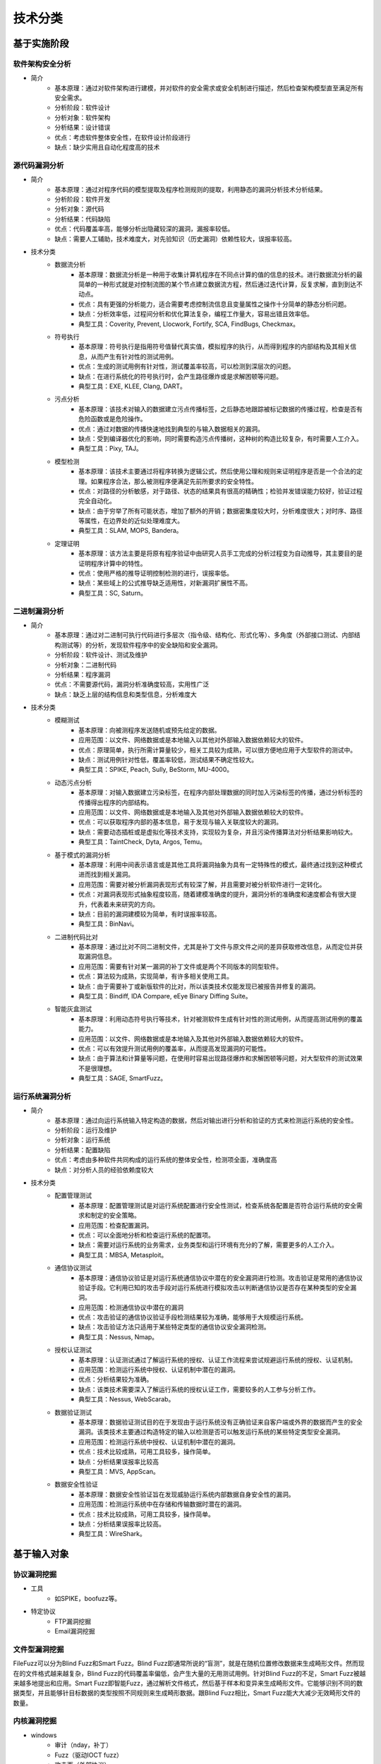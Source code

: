 ﻿技术分类
========================================

基于实施阶段
----------------------------------------

软件架构安全分析
~~~~~~~~~~~~~~~~~~~~~~~~~~~~~~~~~~~~~~~~
+ 简介
	- 基本原理：通过对软件架构进行建模，并对软件的安全需求或安全机制进行描述，然后检查架构模型直至满足所有安全需求。
	- 分析阶段：软件设计
	- 分析对象：软件架构
	- 分析结果：设计错误
	- 优点：考虑软件整体安全性，在软件设计阶段进行
	- 缺点：缺少实用且自动化程度高的技术

源代码漏洞分析
~~~~~~~~~~~~~~~~~~~~~~~~~~~~~~~~~~~~~~~~
+ 简介
	- 基本原理：通过对程序代码的模型提取及程序检测规则的提取，利用静态的漏洞分析技术分析结果。
	- 分析阶段：软件开发
	- 分析对象：源代码
	- 分析结果：代码缺陷
	- 优点：代码覆盖率高，能够分析出隐藏较深的漏洞，漏报率较低。
	- 缺点：需要人工辅助，技术难度大，对先验知识（历史漏洞）依赖性较大，误报率较高。
+ 技术分类
	- 数据流分析
		+ 基本原理：数据流分析是一种用于收集计算机程序在不同点计算的值的信息的技术。进行数据流分析的最简单的一种形式就是对控制流图的某个节点建立数据流方程，然后通过迭代计算，反复求解，直到到达不动点。
		+ 优点：具有更强的分析能力，适合需要考虑控制流信息且变量属性之操作十分简单的静态分析问题。
		+ 缺点：分析效率低，过程间分析和优化算法复杂，编程工作量大，容易出错且效率低。
		+ 典型工具：Coverity, Prevent, Llocwork, Fortify, SCA, FindBugs, Checkmax。
	- 符号执行
		+ 基本原理：符号执行是指用符号值替代真实值，模拟程序的执行，从而得到程序的内部结构及其相关信息，从而产生有针对性的测试用例。
		+ 优点：生成的测试用例有针对性，测试覆盖率较高，可以检测到深层次的问题。
		+ 缺点：在进行系统化的符号执行时，会产生路径爆炸或是求解困顿等问题。
		+ 典型工具：EXE, KLEE, Clang, DART。
	- 污点分析
		+ 基本原理：该技术对输入的数据建立污点传播标签，之后静态地跟踪被标记数据的传播过程，检查是否有危险函数或是危险操作。
		+ 优点：通过对数据的传播快速地找到典型的与输入数据相关的漏洞。
		+ 缺点：受到编译器优化的影响，同时需要构造污点传播树，这种树的构造比较复杂，有时需要人工介入。
		+ 典型工具：Pixy, TAJ。
	- 模型检测
		+ 基本原理：该技术主要通过将程序转换为逻辑公式，然后使用公理和规则来证明程序是否是一个合法的定理。如果程序合法，那么被测程序便满足先前所要求的安全特性。
		+ 优点：对路径的分析敏感，对于路径、状态的结果具有很高的精确性；检验并发错误能力较好，验证过程完全自动化。
		+ 缺点：由于穷举了所有可能状态，增加了额外的开销；数据密集度较大时，分析难度很大；对时序、路径等属性，在边界处的近似处理难度大。
		+ 典型工具：SLAM, MOPS, Bandera。
	- 定理证明
		+ 基本原理：该方法主要是将原有程序验证中由研究人员手工完成的分析过程变为自动推导，其主要目的是证明程序计算中的特性。
		+ 优点：使用严格的推导证明控制检测的进行，误报率低。
		+ 缺点：某些域上的公式推导缺乏适用性，对新漏洞扩展性不高。
		+ 典型工具：SC, Saturn。

二进制漏洞分析
~~~~~~~~~~~~~~~~~~~~~~~~~~~~~~~~~~~~~~~~
+ 简介
	- 基本原理：通过对二进制可执行代码进行多层次（指令级、结构化、形式化等）、多角度（外部接口测试、内部结构测试等）的分析，发现软件程序中的安全缺陷和安全漏洞。
	- 分析阶段：软件设计、测试及维护
	- 分析对象：二进制代码
	- 分析结果：程序漏洞
	- 优点：不需要源代码，漏洞分析准确度较高，实用性广泛
	- 缺点：缺乏上层的结构信息和类型信息，分析难度大
+ 技术分类
	- 模糊测试
		+ 基本原理：向被测程序发送随机或预先给定的数据。
		+ 应用范围：以文件、网络数据或是本地输入以其他对外部输入数据依赖较大的软件。
		+ 优点：原理简单，执行所需计算量较少，相关工具较为成熟，可以很方便地应用于大型软件的测试中。
		+ 缺点：测试用例针对性低，覆盖率较低，测试结果不确定性较大。
		+ 典型工具：SPIKE, Peach, Sully, BeStorm, MU-4000。
	- 动态污点分析
		+ 基本原理：对输入数据建立污染标签，在程序内部处理数据的同时加入污染标签的传播，通过分析标签的传播得出程序的内部结构。
		+ 应用范围：以文件、网络数据或是本地输入及其他对外部输入数据依赖较大的软件。
		+ 优点：可以获取程序内部的基本信息，易于发现与输入关联度较大的漏洞。
		+ 缺点：需要动态插桩或是虚拟化等技术支持，实现较为复杂，并且污染传播算法对分析结果影响较大。
		+ 典型工具：TaintCheck, Dyta, Argos, Temu。
	- 基于模式的漏洞分析
		+ 基本原理：利用中间表示语言或是其他工具将漏洞抽象为具有一定特殊性的模式，最终通过找到这种模式进而找到相关漏洞。
		+ 应用范围：需要对被分析漏洞表现形式有较深了解，并且需要对被分析软件进行一定转化。
		+ 优点：对漏洞表现形式抽象程度较高，随着建模准确度的提升，漏洞分析的准确度和速度都会有很大提升，代表着未来研究的方向。
		+ 缺点：目前的漏洞建模较为简单，有时误报率较高。
		+ 典型工具：BinNavi。
	- 二进制代码比对
		+ 基本原理：通过比对不同二进制文件，尤其是补丁文件与原文件之间的差异获取修改信息，从而定位并获取漏洞信息。
		+ 应用范围：需要有针对某一漏洞的补丁文件或是两个不同版本的同型软件。
		+ 优点：算法较为成熟，实现简单，有许多相关使用工具。
		+ 缺点：由于需要补丁或新版软件的比对，所以该类技术仅能发现已被报告并修复的漏洞。
		+ 典型工具：Bindiff, IDA Compare, eEye Binary Diffing Suite。
	- 智能灰盒测试
		+ 基本原理：利用动态符号执行等技术，针对被测软件生成有针对性的测试用例，从而提高测试用例的覆盖能力。
		+ 应用范围：以文件、网络数据或是本地输入及其他对外部输入数据依赖较大的软件。
		+ 优点：可以有效提升测试用例的覆盖率，从而提高发现漏洞的可能性。
		+ 缺点：由于算法和计算量等问题，在使用时容易出现路径爆炸和求解困顿等问题，对大型软件的测试效果不是很理想。
		+ 典型工具：SAGE, SmartFuzz。

运行系统漏洞分析
~~~~~~~~~~~~~~~~~~~~~~~~~~~~~~~~~~~~~~~~
+ 简介
	- 基本原理：通过向运行系统输入特定构造的数据，然后对输出进行分析和验证的方式来检测运行系统的安全性。
	- 分析阶段：运行及维护
	- 分析对象：运行系统
	- 分析结果：配置缺陷
	- 优点：考虑由多种软件共同构成的运行系统的整体安全性，检测项全面，准确度高
	- 缺点：对分析人员的经验依赖度较大
+ 技术分类
	- 配置管理测试
		+ 基本原理：配置管理测试是对运行系统配置进行安全性测试，检查系统各配置是否符合运行系统的安全需求和制定的安全策略。
		+ 应用范围：检查配置漏洞。
		+ 优点：可以全面地分析和检查运行系统的配置项。
		+ 缺点：需要对运行系统的业务需求，业务类型和运行环境有充分的了解，需要更多的人工介入。
		+ 典型工具：MBSA, Metasploit。
	- 通信协议测试
		+ 基本原理：通信协议验证是对运行系统通信协议中潜在的安全漏洞进行检测。攻击验证是常用的通信协议验证手段。它利用已知的攻击手段对运行系统进行模拟攻击以判断通信协议是否存在某种类型的安全漏洞。
		+ 应用范围：检测通信协议中潜在的漏洞
		+ 优点：攻击验证的通信协议验证手段检测结果较为准确，能够用于大规模运行系统。
		+ 缺点：攻击验证方法只适用于某些特定类型的通信协议安全漏洞检测。
		+ 典型工具：Nessus, Nmap。
	- 授权认证测试
		+ 基本原理：认证测试通过了解运行系统的授权、认证工作流程来尝试规避运行系统的授权、认证机制。
		+ 应用范围：检测运行系统中授权、认证机制中潜在的漏洞。
		+ 优点：分析结果较为准确。
		+ 缺点：该类技术需要深入了解运行系统的授权认证工作，需要较多的人工参与分析工作。
		+ 典型工具：Nessus, WebScarab。
	- 数据验证测试
		+ 基本原理：数据验证测试目的在于发现由于运行系统没有正确验证来自客户端或外界的数据而产生的安全漏洞。该类技术主要通过构造特定的输入以检测是否可以触发运行系统的某些特定类型安全漏洞。
		+ 应用范围：检测运行系统中授权、认证机制中潜在的漏洞。
		+ 优点：技术比较成熟，可用工具较多，操作简单。
		+ 缺点：分析结果误报率比较高
		+ 典型工具：MVS, AppScan。
	- 数据安全性验证
		+ 基本原理：数据安全性验证旨在发现威胁运行系统内部数据自身安全性的漏洞。
		+ 应用范围：检测运行系统中在存储和传输数据时潜在的漏洞。
		+ 优点：技术比较成熟，可用工具较多，操作简单。
		+ 缺点：分析结果误报率比较高。
		+ 典型工具：WireShark。

基于输入对象
----------------------------------------

协议漏洞挖掘
~~~~~~~~~~~~~~~~~~~~~~~~~~~~~~~~~~~~~~~~
+ 工具
	- 如SPIKE，boofuzz等。
+ 特定协议
	- FTP漏洞挖掘
	- Email漏洞挖掘

文件型漏洞挖掘
~~~~~~~~~~~~~~~~~~~~~~~~~~~~~~~~~~~~~~~~
FileFuzz可以分为Blind Fuzz和Smart Fuzz。Blind Fuzz即通常所说的“盲测”，就是在随机位置修改数据来生成畸形文件。然而现在的文件格式越来越复杂，Blind Fuzz的代码覆盖率偏低，会产生大量的无用测试用例。针对Blind Fuzz的不足，Smart Fuzz被越来越多地提出和应用。Smart Fuzz即智能Fuzz，通过解析文件格式，然后基于样本和变异来生成畸形文件。它能够识别不同的数据类型，并且能够针目标数据的类型按照不同规则来生成畸形数据。跟Blind Fuzz相比，Smart Fuzz能大大减少无效畸形文件的数量。

内核漏洞挖掘
~~~~~~~~~~~~~~~~~~~~~~~~~~~~~~~~~~~~~~~~
- windows
	+ 审计（nday，补丁）
	+ Fuzz（驱动IOCT fuzz）
	+ 攻击面（外部协议）
- linux
	+ Fuzz（源码级fuzz）

其它思路
----------------------------------------

软件程序分析
~~~~~~~~~~~~~~~~~~~~~~~~~~~~~~~~~~~~~~~~
+ DLL劫持漏洞
	- 分类
		+ 针对应用程序安装目录的 DLL 劫持
			在查找 DLL 时应用程序本身所在的目录都是最先被搜索的。因此如果能够放一个恶意的 DLL 文件到程序的安装目录，就可以利用 DLL 劫持漏洞来执行代码。
		+ 针对文件关联的 DLL 劫持
			当在资源管理器中打开某种特定类型的文件时，操作系统会自动创建一个进程来处理这个文件，进程对应的程序就是该文件类型关联的默认处理程序，进程的当前目录就是被打开文件所在的目录。
		+ 针对安装程序的 DLL 劫持
			与 针对应用程序安装目录的DLL劫持 比较类似。
	- 挖掘思路
		+ Process Monitor工具
			::
				
				Path ends with .dll
				Result is NAME NOT FOUND
				Process Name contains 进程名称
				打开exe或者使用某些功能时，进行如上过滤，观察输出。
		+ AheadLib
			用于生成劫持dll文件的CPP源码文件，使用VS编译生成劫持dll。
+ 升级漏洞
	采用不安全的HTTP通信协议与服务器交互，并未对服务器返回的新版升级程序文件进行任何校验，攻击者可以利用中间人技术，通过篡改网络数据包中的更新配置内容，使受害主机下载任意恶意文件并自动触发，从而达到全面控制客户端的攻击效果。

文件解析漏洞
~~~~~~~~~~~~~~~~~~~~~~~~~~~~~~~~~~~~~~~~
+ 工程文件
	- 恶意工程文件
		工程文件中是否含有js，py脚本等
	- zip slip漏洞
	- 序列化漏洞
		很难遇到。
+ 其它文件
	- 图片，pdf等

通信协议漏洞
~~~~~~~~~~~~~~~~~~~~~~~~~~~~~~~~~~~~~~~~
+ 工具
	- 如SPIKE，boofuzz等。
+ 特定协议
	- FTP漏洞挖掘
	- Email漏洞挖掘

二进制漏洞
~~~~~~~~~~~~~~~~~~~~~~~~~~~~~~~~~~~~~~~~
+ 逆向分析
+ 程序fuzz
